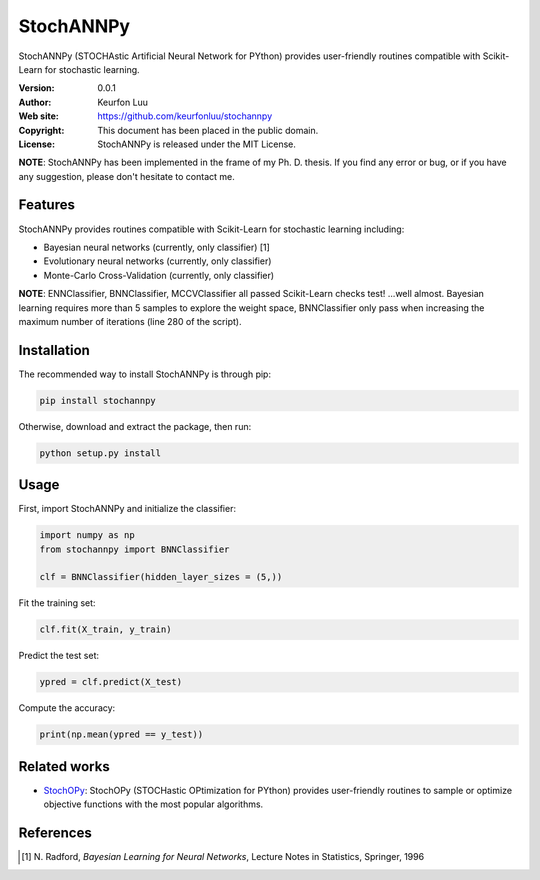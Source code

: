 **********
StochANNPy
**********

StochANNPy (STOCHAstic Artificial Neural Network for PYthon) provides
user-friendly routines compatible with Scikit-Learn for stochastic learning.

:Version: 0.0.1
:Author: Keurfon Luu
:Web site: https://github.com/keurfonluu/stochannpy
:Copyright: This document has been placed in the public domain.
:License: StochANNPy is released under the MIT License.

**NOTE**: StochANNPy has been implemented in the frame of my Ph. D. thesis. If
you find any error or bug, or if you have any suggestion, please don't hesitate
to contact me.


Features
========

StochANNPy provides routines compatible with Scikit-Learn for stochastic
learning including:

* Bayesian neural networks (currently, only classifier) [1]
* Evolutionary neural networks (currently, only classifier)
* Monte-Carlo Cross-Validation (currently, only classifier)

**NOTE**: ENNClassifier, BNNClassifier, MCCVClassifier all passed Scikit-Learn
checks test! ...well almost. Bayesian learning requires more than 5 samples to
explore the weight space, BNNClassifier only pass when increasing the maximum
number of iterations (line 280 of the script). 


Installation
============

The recommended way to install StochANNPy is through pip:

.. code-block:: bash

    pip install stochannpy
    
Otherwise, download and extract the package, then run:

.. code-block:: bash

    python setup.py install
    

Usage
=====

First, import StochANNPy and initialize the classifier:

.. code-block:: python

    import numpy as np
    from stochannpy import BNNClassifier
    
    clf = BNNClassifier(hidden_layer_sizes = (5,))
    
Fit the training set:

.. code-block:: python

    clf.fit(X_train, y_train)
    
Predict the test set:

.. code-block:: python

    ypred = clf.predict(X_test)
    
Compute the accuracy:

.. code-block:: python

    print(np.mean(ypred == y_test))
    
    
Related works
=============

* `StochOPy <https://github.com/keurfonluu/stochopy>`__: StochOPy (STOCHastic OPtimization for PYthon) provides user-friendly routines to sample or optimize objective functions with the most popular algorithms.


References
==========
.. [1] N. Radford, *Bayesian Learning for Neural Networks*, Lecture Notes in
   Statistics, Springer, 1996
